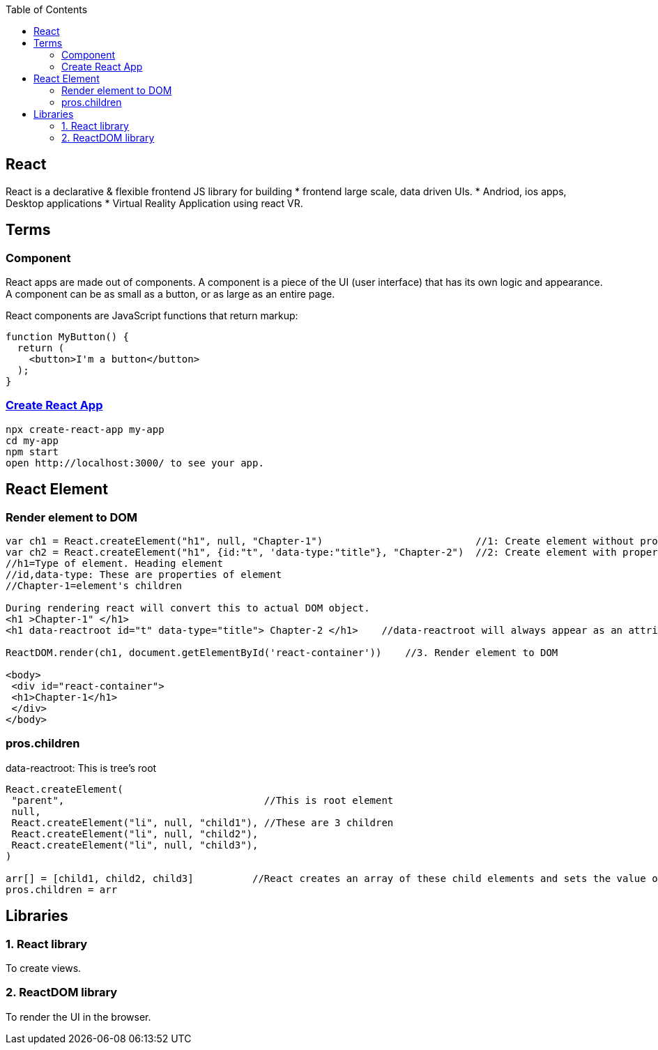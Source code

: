 :toc:
:toclevels: 6


== React
React is a declarative & flexible frontend JS library for building
* frontend large scale, data driven UIs.
* Andriod, ios apps, Desktop applications
* Virtual Reality Application using react VR.

== Terms
=== Component 
React apps are made out of components. A component is a piece of the UI (user interface) that has its own logic and appearance. A component can be as small as a button, or as large as an entire page.

React components are JavaScript functions that return markup:
```js
function MyButton() {
  return (
    <button>I'm a button</button>
  );
}
```
=== link:https://create-react-app.dev/docs/getting-started/[Create React App]
```c
npx create-react-app my-app
cd my-app
npm start
open http://localhost:3000/ to see your app.
```

== React Element
=== Render element to DOM
```js
var ch1 = React.createElement("h1", null, "Chapter-1")                          //1: Create element without properties
var ch2 = React.createElement("h1", {id:"t", 'data-type:"title"}, "Chapter-2")  //2: Create element with properties
//h1=Type of element. Heading element
//id,data-type: These are properties of element
//Chapter-1=element's children

During rendering react will convert this to actual DOM object.
<h1 >Chapter-1" </h1>
<h1 data-reactroot id="t" data-type="title"> Chapter-2 </h1>    //data-reactroot will always appear as an attribute of the root element.

ReactDOM.render(ch1, document.getElementById('react-container'))    //3. Render element to DOM

<body>
 <div id="react-container">
 <h1>Chapter-1</h1>
 </div>
</body>
```

=== pros.children
data-reactroot: This is tree's root
```js
React.createElement(
 "parent",                                  //This is root element
 null,
 React.createElement("li", null, "child1"), //These are 3 children
 React.createElement("li", null, "child2"),
 React.createElement("li", null, "child3"),
)

arr[] = [child1, child2, child3]          //React creates an array of these child elements and sets the value of props.children to that array.
pros.children = arr
```

== Libraries
=== 1. React library
To create views. 

=== 2. ReactDOM library
To render the UI in the browser.
